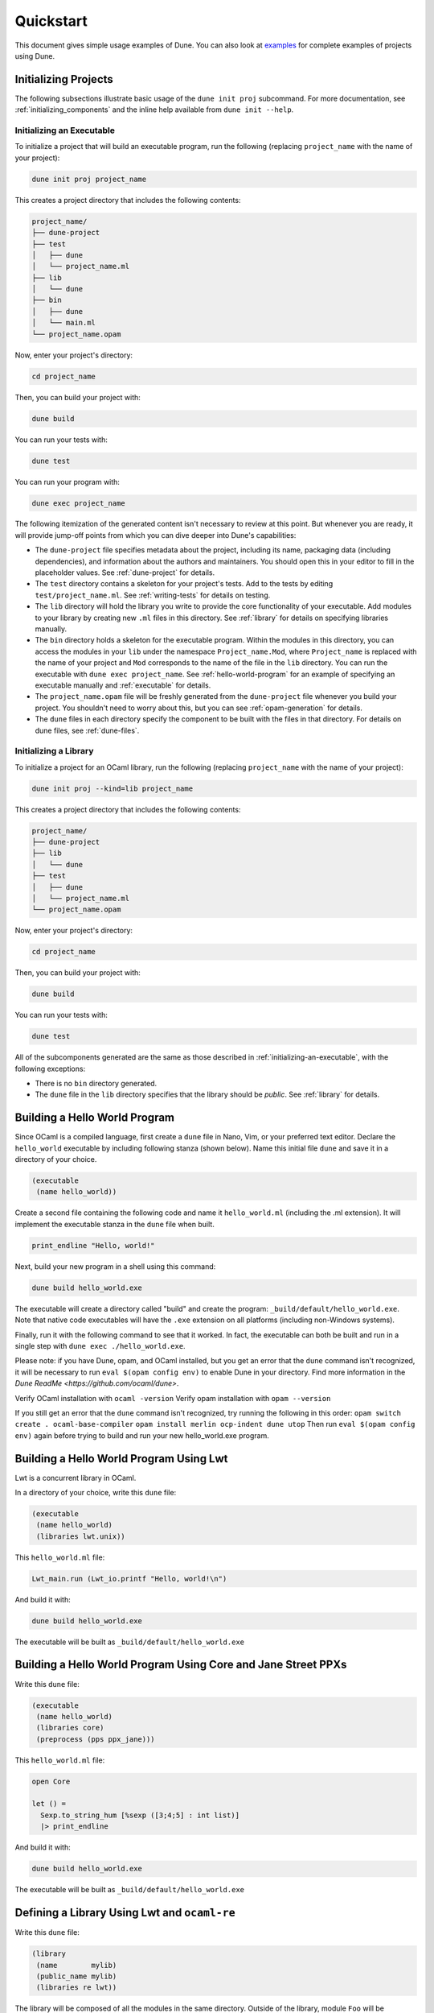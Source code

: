**********
Quickstart
**********

This document gives simple usage examples of Dune. You can also look at
`examples <https://github.com/ocaml/dune/tree/master/example>`__ for complete
examples of projects using Dune.

Initializing Projects
=====================

The following subsections illustrate basic usage of the ``dune init proj``
subcommand. For more documentation, see :ref:`initializing_components` and the
inline help available from ``dune init --help``.

.. _initializing-an-executable:

Initializing an Executable
--------------------------

To initialize a project that will build an executable program, run the following
(replacing ``project_name`` with the name of your project):

.. code:: shell

    dune init proj project_name

This creates a project directory that includes the following contents:

.. code::

    project_name/
    ├── dune-project
    ├── test
    │   ├── dune
    │   └── project_name.ml
    ├── lib
    │   └── dune
    ├── bin
    │   ├── dune
    │   └── main.ml
    └── project_name.opam

Now, enter your project's directory:

.. code:: shell

   cd project_name

Then, you can build your project with:

.. code:: shell

   dune build

You can run your tests with:

.. code:: shell

   dune test

You can run your program with:

.. code:: shell

   dune exec project_name

The following itemization of the generated content isn't necessary to review at
this point. But whenever you are ready, it will provide jump-off points from
which you can dive deeper into Dune's capabilities:

* The ``dune-project`` file specifies metadata about the project, including its
  name, packaging data (including dependencies), and information about the
  authors and maintainers.  You should open this in your editor to fill in the
  placeholder values. See :ref:`dune-project` for details.
* The ``test`` directory contains a skeleton for your project's tests. Add to
  the tests by editing ``test/project_name.ml``. See :ref:`writing-tests` for
  details on testing.
* The ``lib`` directory will hold the library you write to provide the core
  functionality of your executable. Add modules to your library by creating new
  ``.ml`` files in this directory. See :ref:`library` for details on specifying
  libraries manually.
* The ``bin`` directory holds a skeleton for the executable program. Within the
  modules in this directory, you can access the modules in your ``lib`` under
  the namespace ``Project_name.Mod``, where ``Project_name`` is replaced with
  the name of your project and ``Mod`` corresponds to the name of the file in
  the ``lib`` directory. You can run the executable with ``dune exec
  project_name``.  See :ref:`hello-world-program` for an example of specifying
  an executable manually and :ref:`executable` for details.
* The ``project_name.opam`` file will be freshly generated from the
  ``dune-project`` file whenever you build your project. You shouldn't need to
  worry about this, but you can see :ref:`opam-generation` for details.
* The ``dune`` files in each directory specify the component to be built with
  the files in that directory. For details on dune files, see :ref:`dune-files`.

Initializing a Library
----------------------

To initialize a project for an OCaml library, run the following (replacing
``project_name`` with the name of your project):

.. code:: shell

    dune init proj --kind=lib project_name

This creates a project directory that includes the following contents:

.. code::

    project_name/
    ├── dune-project
    ├── lib
    │   └── dune
    ├── test
    │   ├── dune
    │   └── project_name.ml
    └── project_name.opam

Now, enter your project's directory:

.. code:: shell

   cd project_name

Then, you can build your project with:

.. code:: shell

   dune build

You can run your tests with:

.. code:: shell

   dune test


All of the subcomponents generated are the same as those described in
:ref:`initializing-an-executable`, with the following exceptions:

* There is no ``bin`` directory generated.
* The ``dune`` file in the ``lib`` directory specifies that the library should
  be *public*. See :ref:`library` for details.

.. _hello-world-program:

Building a Hello World Program
==============================

Since OCaml is a compiled language, first create a ``dune`` file in Nano, Vim, 
or your preferred text editor. Declare the ``hello_world`` executable by including following stanza 
(shown below). Name this initial file ``dune`` and save it in a directory of your choice. 

.. code:: scheme

    (executable
     (name hello_world))

Create a second file containing the following code and name it ``hello_world.ml`` (including 
the .ml extension). It will implement the executable stanza in the ``dune`` file when built. 

.. code:: ocaml

    print_endline "Hello, world!"

Next, build your new program in a shell using this command:

.. code:: bash

    dune build hello_world.exe

The executable will create a directory called "build" and create the 
program: ``_build/default/hello_world.exe``. Note that
native code executables will have the ``.exe`` extension on all platforms
(including non-Windows systems). 

Finally, run it with the following command to see that it worked. In 
fact, the executable can both be built and run in a single
step with ``dune exec ./hello_world.exe``.

Please note: if you have Dune, opam, and OCaml installed, but you 
get an error that the ``dune`` command isn't recognized, it will be necessary 
to run ``eval $(opam config env)`` to enable Dune in your directory. Find more 
information in the `Dune ReadMe  <https://github.com/ocaml/dune>`.

Verify OCaml installation with ``ocaml -version``
Verify opam installation with ``opam --version``

If you still get an error that the ``dune`` command isn't recognized, try running 
the following in this order:
``opam switch create . ocaml-base-compiler``
``opam install merlin ocp-indent dune utop``
Then run ``eval $(opam config env)`` again before trying to build and run 
your new hello_world.exe program. 


Building a Hello World Program Using Lwt
========================================

Lwt is a concurrent library in OCaml. 

In a directory of your choice, write this ``dune`` file:

.. code:: scheme

    (executable
     (name hello_world)
     (libraries lwt.unix))

This ``hello_world.ml`` file:

.. code:: ocaml

    Lwt_main.run (Lwt_io.printf "Hello, world!\n")

And build it with:

.. code:: bash

    dune build hello_world.exe

The executable will be built as ``_build/default/hello_world.exe``

Building a Hello World Program Using Core and Jane Street PPXs
==============================================================

Write this ``dune`` file:

.. code:: scheme

    (executable
     (name hello_world)
     (libraries core)
     (preprocess (pps ppx_jane)))

This ``hello_world.ml`` file:

.. code:: ocaml

    open Core

    let () =
      Sexp.to_string_hum [%sexp ([3;4;5] : int list)]
      |> print_endline

And build it with:

.. code:: bash

    dune build hello_world.exe

The executable will be built as ``_build/default/hello_world.exe``


Defining a Library Using Lwt and ``ocaml-re``
=============================================

Write this ``dune`` file:

.. code:: scheme

    (library
     (name        mylib)
     (public_name mylib)
     (libraries re lwt))

The library will be composed of all the modules in the same directory.
Outside of the library, module ``Foo`` will be accessible as
``Mylib.Foo``, unless you write an explicit ``mylib.ml`` file.

You can then use this library in any other directory by adding ``mylib``
to the ``(libraries ...)`` field.

Building a Hello World Program in Bytecode
============================================

In a directory of your choice, write this ``dune`` file:

.. code:: scheme

    ;; This declares the hello_world executable implemented by hello_world.ml
    ;; to be build as native (.exe) or bytecode (.bc) version.
    (executable
     (name hello_world)
     (modes byte exe))

This ``hello_world.ml`` file:

.. code:: ocaml

    print_endline "Hello, world!"

And build it with:

.. code:: bash

    dune build hello_world.bc

The executable will be built as ``_build/default/hello_world.bc``.
The executable can be built and run in a single
step with ``dune exec ./hello_world.bc``. This bytecode version allows the usage of 
``ocamldebug``.

Setting the OCaml Compilation Flags Globally
============================================

Write this ``dune`` file at the root of your project:

.. code:: scheme

    (env
     (dev
      (flags (:standard -w +42)))
     (release
      (ocamlopt_flags (:standard -O3))))

`dev` and `release` correspond to build profiles. The build profile
can be selected from the command line with ``--profile foo`` or from a
`dune-workspace` file by writing:

.. code:: scheme

    (profile foo)

Using Cppo
==========

Add this field to your ``library`` or ``executable`` stanzas:

.. code:: lisp

    (preprocess (action (run %{bin:cppo} -V OCAML:%{ocaml_version} %{input-file})))

Additionally, if you want to include a ``config.h`` file, you need to
declare the dependency to this file via:

.. code:: scheme

    (preprocessor_deps config.h)

Using the ``.cppo.ml`` Style Like the ``ocamlbuild`` Plugin

Write this in your ``dune`` file:

.. code:: lisp

    (rule
     (targets foo.ml)
     (deps    (:first-dep foo.cppo.ml) <other files that foo.ml includes>)
     (action  (run %{bin:cppo} %{first-dep} -o %{targets})))

Defining a Library with C Stubs
===============================

Assuming you have a file called ``mystubs.c``, that you need to pass
``-I/blah/include`` to compile it and ``-lblah`` at link time, write
this ``dune`` file:

.. code:: scheme

    (library
     (name            mylib)
     (public_name     mylib)
     (libraries       re lwt)
     (foreign_stubs
      (language c)
      (names mystubs)
      (flags -I/blah/include))
     (c_library_flags (-lblah)))

Defining a Library with C Stubs using ``pkg-config``
====================================================

Same context as before, but using ``pkg-config`` to query the
compilation and link flags. Write this ``dune`` file:

.. code:: lisp

    (library
     (name            mylib)
     (public_name     mylib)
     (libraries       re lwt)
     (foreign_stubs
      (language c)
      (names mystubs)
      (flags (:include c_flags.sexp)))
     (c_library_flags (:include c_library_flags.sexp)))

    (rule
     (targets c_flags.sexp c_library_flags.sexp)
     (action  (run ./config/discover.exe)))

Then create a ``config`` subdirectory and write this ``dune`` file:

.. code:: scheme

    (executable
     (name discover)
     (libraries dune-configurator))

as well as this ``discover.ml`` file:

.. code:: ocaml

    module C = Configurator.V1

    let () =
    C.main ~name:"foo" (fun c ->
    let default : C.Pkg_config.package_conf =
      { libs   = ["-lgst-editing-services-1.0"]
      ; cflags = []
      }
    in
    let conf =
      match C.Pkg_config.get c with
      | None -> default
      | Some pc ->
         match (C.Pkg_config.query pc ~package:"gst-editing-services-1.0") with
         | None -> default
         | Some deps -> deps
    in


    C.Flags.write_sexp "c_flags.sexp"         conf.cflags;
    C.Flags.write_sexp "c_library_flags.sexp" conf.libs)


Using a Custom Code Generator
=============================

To generate a file ``foo.ml`` using a program from another directory:

.. code:: lisp

    (rule
     (targets foo.ml)
     (deps    (:gen ../generator/gen.exe))
     (action  (run %{gen} -o %{targets})))

Defining Tests
==============

Write this in your ``dune`` file:

.. code:: scheme

    (test (name my_test_program))

And run the tests with:

.. code:: bash

    dune runtest

It will run the test program (the main module is ``my_test_program.ml``) and
error if it exits with a nonzero code.

In addition, if a ``my_test_program.expected`` file exists, it will be compared
to the standard output of the test program and the differences will be
displayed. It is possible to replace the ``.expected`` file with the last output
using:

.. code:: bash

    dune promote

Building a Custom Toplevel
==========================

A toplevel is simply an executable calling ``Topmain.main ()`` and linked with
the compiler libraries and ``-linkall``. Moreover, currently toplevels can only
be built in bytecode.

As a result, write this in your ``dune`` file:

.. code:: scheme

    (executable
     (name       mytoplevel)
     (libraries  compiler-libs.toplevel mylib)
     (link_flags (-linkall))
     (modes      byte))

And write this in ``mytoplevel.ml``

.. code:: ocaml

    let () = exit (Topmain.main ())
